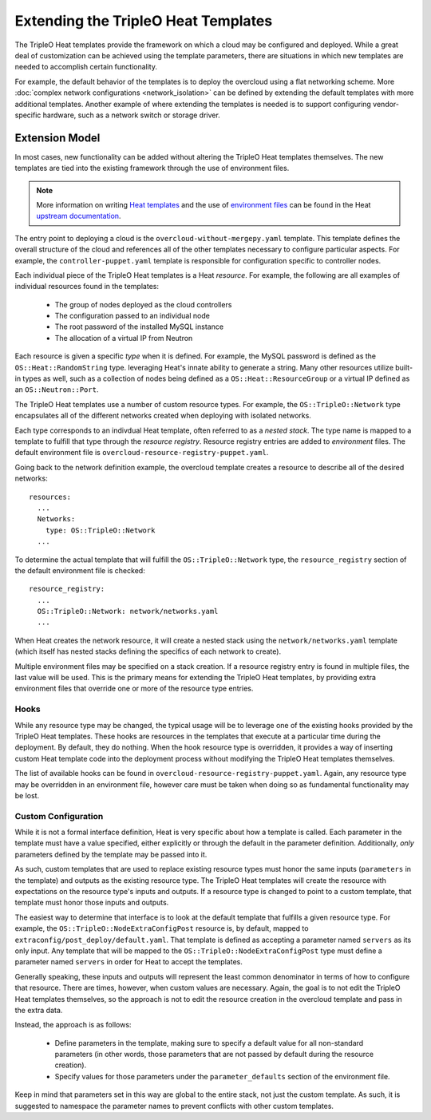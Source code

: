 Extending the TripleO Heat Templates
====================================

The TripleO Heat templates provide the framework on which a
cloud may be configured and deployed. While a great deal of customization
can be achieved using the template parameters, there are situations
in which new templates are needed to accomplish certain functionality.

For example, the default behavior of the templates is to deploy the
overcloud using a flat networking scheme. More
:doc:`complex network configurations <network_isolation>` can be
defined by extending the default templates with more additional templates.
Another example of where extending the templates is needed is to support
configuring vendor-specific hardware, such as a network switch or
storage driver.

Extension Model
---------------

In most cases, new functionality can be added without altering the TripleO
Heat templates themselves. The new templates are tied into the existing
framework through the use of environment files.

.. note::

    More information on writing
    `Heat templates <http://docs.openstack.org/developer/heat/template_guide/hot_guide.html>`_
    and the use of `environment files <http://docs.openstack.org/developer/heat/template_guide/environment.html>`_
    can be found in the Heat `upstream documentation <http://docs.openstack.org/developer/heat/template_guide/index.html>`_.

The entry point to deploying a cloud is the ``overcloud-without-mergepy.yaml``
template. This template defines the overall structure of the cloud and
references all of the other templates necessary to configure particular
aspects. For example, the ``controller-puppet.yaml`` template is responsible
for configuration specific to controller nodes.

Each individual piece of the TripleO Heat templates is a Heat *resource*.
For example, the following are all examples of individual resources found
in the templates:

 * The group of nodes deployed as the cloud controllers
 * The configuration passed to an individual node
 * The root password of the installed MySQL instance
 * The allocation of a virtual IP from Neutron

Each resource is given a specific *type* when it is defined. For example,
the MySQL password is defined as the ``OS::Heat::RandomString`` type.
leveraging Heat's innate ability to generate a string. Many other resources
utilize built-in types as well, such as a collection of nodes being defined
as a ``OS::Heat::ResourceGroup`` or a virtual IP defined as
an ``OS::Neutron::Port``.

The TripleO Heat templates use a number of custom resource types. For example,
the ``OS::TripleO::Network`` type encapsulates all of the different networks
created when deploying with isolated networks.

Each type corresponds to an indivdual Heat template, often referred to as a
*nested stack*. The type name is mapped to a template to fulfill that type
through the *resource registry*. Resource registry entries are added to
*environment* files. The default environment file is
``overcloud-resource-registry-puppet.yaml``.

Going back to the network definition example, the overcloud template creates
a resource to describe all of the desired networks::

 resources:
   ...
   Networks:
     type: OS::TripleO::Network
   ...

To determine the actual template that will fulfill the
``OS::TripleO::Network`` type, the ``resource_registry`` section of the
default environment file is checked::

  resource_registry:
    ...
    OS::TripleO::Network: network/networks.yaml
    ...

When Heat creates the network resource, it will create a nested stack using
the ``network/networks.yaml`` template (which itself has nested stacks
defining the specifics of each network to create).

Multiple environment files may be specified on a stack creation. If a
resource registry entry is found in multiple files, the last value will be
used. This is the primary means for extending the TripleO Heat templates,
by providing extra environment files that override one or more of the
resource type entries.

Hooks
^^^^^

While any resource type may be changed, the typical usage will be to leverage
one of the existing hooks provided by the TripleO Heat templates. These hooks
are resources in the templates that execute at a particular time during the
deployment. By default, they do nothing. When the hook resource type is
overridden, it provides a way of inserting custom Heat template code into
the deployment process without modifying the TripleO Heat templates themselves.

The list of available hooks can be found in
``overcloud-resource-registry-puppet.yaml``. Again, any resource type may be
overridden in an environment file, however care must be taken when doing so
as fundamental functionality may be lost.

Custom Configuration
^^^^^^^^^^^^^^^^^^^^

While it is not a formal interface definition, Heat is very specific about
how a template is called. Each parameter in the template must have a value
specified, either explicitly or through the default in the parameter
definition. Additionally, *only* parameters defined by the template may be
passed into it.

As such, custom templates that are used to replace existing resource types
must honor the same inputs (``parameters`` in the template) and outputs
as the existing resource type. The TripleO Heat templates will create the
resource with expectations on the resource type's inputs and outputs. If
a resource type is changed to point to a custom template, that template
must honor those inputs and outputs.

The easiest way to determine that interface is to look at the default
template that fulfills a given resource type. For example, the
``OS::TripleO::NodeExtraConfigPost`` resource is, by default, mapped to
``extraconfig/post_deploy/default.yaml``. That template is defined as
accepting a parameter named ``servers`` as its only input. Any template that
will be mapped to the ``OS::TripleO::NodeExtraConfigPost`` type must
define a parameter named ``servers`` in order for Heat to accept the
templates.

Generally speaking, these inputs and outputs will represent the least common
denominator in terms of how to configure that resource. There are times,
however, when custom values are necessary. Again, the goal is to not edit
the TripleO Heat templates themselves, so the approach is not to edit the
resource creation in the overcloud template and pass in the extra data.

Instead, the approach is as follows:

 * Define parameters in the template, making sure to specify a default value
   for all non-standard parameters (in other words, those parameters that are
   not passed by default during the resource creation).
 * Specify values for those parameters under the ``parameter_defaults``
   section of the environment file.

Keep in mind that parameters set in this way are global to the entire stack,
not just the custom template. As such, it is suggested to namespace the
parameter names to prevent conflicts with other custom templates.
